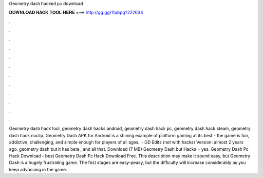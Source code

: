 Geometry dash hacked pc download

𝐃𝐎𝐖𝐍𝐋𝐎𝐀𝐃 𝐇𝐀𝐂𝐊 𝐓𝐎𝐎𝐋 𝐇𝐄𝐑𝐄 ===> http://gg.gg/11pbpg?222634

.

.

.

.

.

.

.

.

.

.

.

.

Geometry dash hack tool, geometry dash hacks android, geometry dash hack pc, geometry dash hack steam, geometry dash hack noclip. Geometry Dash APK for Android is a shining example of platform gaming at its best - the game is fun, addictive, challenging, and simple enough for players of all ages.  · GD Edits (not with hacks) Version: almost 2 years ago. geometry dash but it has beta , and all that. Download (7 MB) Geometry Dash but Hacks = yes. Geometry Dash Pc Hack Download -  best  Geometry Dash Pc Hack Download Free. This description may make it sound easy, but Geometry Dash is a hugely frustrating game. The first stages are easy-peasy, but the difficulty will increase considerably as you keep advancing in the game.